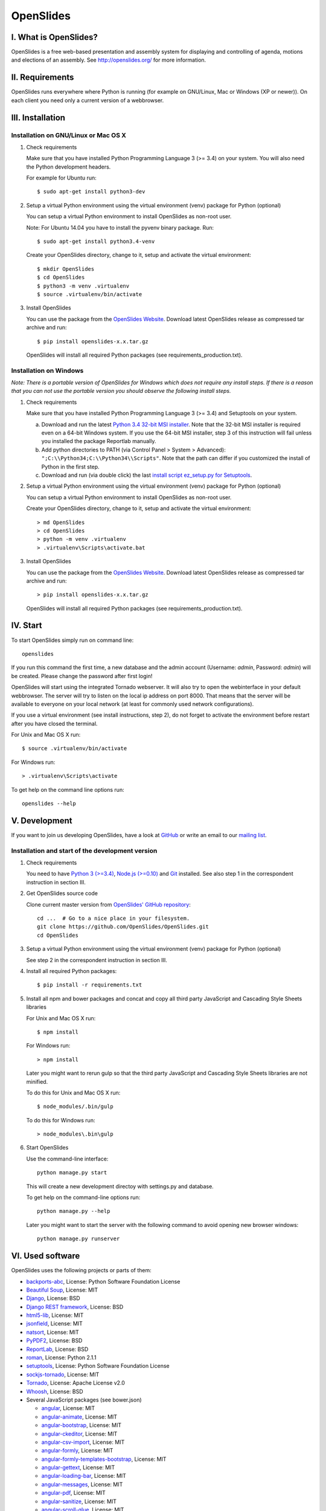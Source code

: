 ============
 OpenSlides
============

I. What is OpenSlides?
======================

OpenSlides is a free web-based presentation and assembly system for
displaying and controlling of agenda, motions and elections of an assembly.
See http://openslides.org/ for more information.


II. Requirements
================

OpenSlides runs everywhere where Python is running (for example on
GNU/Linux, Mac or Windows (XP or newer)). On each client you need only a
current version of a webbrowser.


III. Installation
=================

Installation on GNU/Linux or Mac OS X
-------------------------------------

1. Check requirements

   Make sure that you have installed Python Programming Language 3 (>= 3.4)
   on your system. You will also need the Python development headers.

   For example for Ubuntu run::

       $ sudo apt-get install python3-dev

2. Setup a virtual Python environment using the virtual environment (venv)
   package for Python (optional)

   You can setup a virtual Python environment to install OpenSlides as
   non-root user.

   Note: For Ubuntu 14.04 you have to install the pyvenv binary package. Run::

       $ sudo apt-get install python3.4-venv

   Create your OpenSlides directory, change to it, setup and activate the
   virtual environment::

       $ mkdir OpenSlides
       $ cd OpenSlides
       $ python3 -m venv .virtualenv
       $ source .virtualenv/bin/activate

3. Install OpenSlides

   You can use the package from the `OpenSlides Website
   <http://openslides.org/download/>`_. Download latest OpenSlides release
   as compressed tar archive and run::

       $ pip install openslides-x.x.tar.gz

   OpenSlides will install all required Python packages (see
   requirements_production.txt).


Installation on Windows
-----------------------

*Note: There is a portable version of OpenSlides for Windows which does not
require any install steps. If there is a reason that you can not use the
portable version you should observe the following install steps.*

1. Check requirements

   Make sure that you have installed Python Programming Language 3 (>= 3.4)
   and Setuptools on your system.

   a. Download and run the latest `Python 3.4 32-bit MSI installer
      <https://www.python.org/downloads/windows/>`_. Note
      that the 32-bit MSI installer is required even on a 64-bit Windows
      system. If you use the 64-bit MSI installer, step 3 of this
      instruction will fail unless you installed the package Reportlab
      manually.

   b. Add python directories to PATH (via Control Panel > System >
      Advanced): ``";C:\\Python34;C:\\Python34\\Scripts"``. Note that the path
      can differ if you customized the install of Python in the first step.

   c. Download and run (via double click) the last `install script
      ez_setup.py for Setuptools
      <https://pypi.python.org/pypi/setuptools/#installation-instructions>`_.

2. Setup a virtual Python environment using the virtual environment (venv)
   package for Python (optional)

   You can setup a virtual Python environment to install OpenSlides as
   non-root user.

   Create your OpenSlides directory, change to it, setup and activate the
   virtual environment::

       > md OpenSlides
       > cd OpenSlides
       > python -m venv .virtualenv
       > .virtualenv\Scripts\activate.bat

3. Install OpenSlides

   You can use the package from the `OpenSlides Website
   <http://openslides.org/download/>`_. Download latest OpenSlides release
   as compressed tar archive and run::

       > pip install openslides-x.x.tar.gz

   OpenSlides will install all required Python packages (see
   requirements_production.txt).


IV. Start
=========

To start OpenSlides simply run on command line::

    openslides

If you run this command the first time, a new database and the admin
account (Username: `admin`, Password: `admin`) will be created. Please
change the password after first login!

OpenSlides will start using the integrated Tornado webserver. It will also
try to open the webinterface in your default webbrowser. The server will
try to listen on the local ip address on port 8000. That means that the
server will be available to everyone on your local network (at least for
commonly used network configurations).

If you use a virtual environment (see install instructions, step 2), do not
forget to activate the environment before restart after you have closed the
terminal.

For Unix and Mac OS X run::

    $ source .virtualenv/bin/activate

For Windows run::

    > .virtualenv\Scripts\activate

To get help on the command line options run::

    openslides --help


V. Development
==============

If you want to join us developing OpenSlides, have a look at `GitHub
<https://github.com/OpenSlides/OpenSlides/>`_ or write an email to our
`mailing list <http://openslides.org/contact/>`_.


Installation and start of the development version
-------------------------------------------------

1. Check requirements

   You need to have `Python 3 (>=3.4) <https://www.python.org/>`_, `Node.js
   (>=0.10) <https://nodejs.org/>`_ and `Git <http://git-scm.com/>`_
   installed. See also step 1 in the correspondent instruction in section
   III.

2. Get OpenSlides source code

   Clone current master version from `OpenSlides' GitHub repository
   <https://github.com/OpenSlides/OpenSlides/>`_::

       cd ...  # Go to a nice place in your filesystem.
       git clone https://github.com/OpenSlides/OpenSlides.git
       cd OpenSlides

3. Setup a virtual Python environment using the virtual environment (venv)
   package for Python (optional)

   See step 2 in the correspondent instruction in section III.

4. Install all required Python packages::

       $ pip install -r requirements.txt

5. Install all npm and bower packages and concat and copy all third party
   JavaScript and Cascading Style Sheets libraries

   For Unix and Mac OS X run::

       $ npm install

   For Windows run::

       > npm install

   Later you might want to rerun gulp so that the third party JavaScript
   and Cascading Style Sheets libraries are not minified.

   To do this for Unix and Mac OS X run::

       $ node_modules/.bin/gulp

   To do this for Windows run::

       > node_modules\.bin\gulp

6. Start OpenSlides

   Use the command-line interface::

       python manage.py start

   This will create a new development directoy with settings.py and database.

   To get help on the command-line options run::

       python manage.py --help

   Later you might want to start the server with the following command to
   avoid opening new browser windows::

       python manage.py runserver


VI. Used software
=================

OpenSlides uses the following projects or parts of them:

* `backports-abc <https://github.com/cython/backports_abc>`_,
  License: Python Software Foundation License

* `Beautiful Soup <http://www.crummy.com/software/BeautifulSoup/>`_,
  License: MIT

* `Django <https://www.djangoproject.com>`_, License: BSD

* `Django REST framework <http://www.django-rest-framework.org>`_, License: BSD

* `html5-lib <https://github.com/html5lib/html5lib-python>`_, License: MIT

* `jsonfield <https://github.com/bradjasper/django-jsonfield/>`_, License: MIT

* `natsort <https://github.com/SethMMorton/natsort/>`_, License: MIT

* `PyPDF2 <http://mstamy2.github.io/PyPDF2/>`_, License: BSD

* `ReportLab <http://www.reportlab.com/software/opensource/rl-toolkit/>`_,
  License: BSD

* `roman <https://pypi.python.org/pypi/roman>`_, License: Python 2.1.1

* `setuptools <https://pypi.python.org/pypi/setuptools>`_,
  License: Python Software Foundation License

* `sockjs-tornado <https://github.com/mrjoes/sockjs-tornado>`_,
  License: MIT

* `Tornado <http://www.tornadoweb.org/en/stable/>`_, License: Apache
  License v2.0

* `Whoosh <https://bitbucket.org/mchaput/whoosh/wiki/Home>`_, License: BSD

* Several JavaScript packages (see bower.json)

  * `angular <https://angularjs.org>`_, License: MIT
  * `angular-animate <https://github.com/angular/bower-angular-animate>`_, License: MIT
  * `angular-bootstrap <https://angular-ui.github.io/bootstrap>`_, License: MIT
  * `angular-ckeditor <https://github.com/lemonde/angular-ckeditor>`_, License: MIT
  * `angular-csv-import <https://github.com/cybadave/angular-csv-import>`_, License: MIT
  * `angular-formly <http://angular-formly.com/>`_, License: MIT
  * `angular-formly-templates-bootstrap <http://angular-formly.com/>`_, License: MIT
  * `angular-gettext <https://angular-gettext.rocketeer.be/>`_, License: MIT
  * `angular-loading-bar <https://chieffancypants.github.io/angular-loading-bar/>`_, License: MIT
  * `angular-messages <https://github.com/angular/bower-angular-messages>`_, License: MIT
  * `angular-pdf <http://github.com/sayanee/angularjs-pdf>`_, License: MIT
  * `angular-sanitize <https://github.com/angular/bower-angular-sanitize>`_, License: MIT
  * `angular-scroll-glue <https://github.com/Luegg/angularjs-scroll-glue>`_, License: MIT
  * `angular-ui-router <http://angular-ui.github.io/ui-router>`_, License: MIT
  * `angular-ui-select <https://github.com/angular-ui/ui-select>`_, License: MIT
  * `angular-ui-tree <https://github.com/JimLiu/angular-ui-tree>`_, License: MIT
  * `api-check <https://github.com/kentcdodds/apiCheck.js>`_, License: MIT
  * `bootbox <http://bootboxjs.com/>`_, License: MIT
  * `bootstrap <http://getbootstrap.com>`_, License: MIT
  * `bootstrap-css-only <http://getbootstrap.com>`_, License: MIT
  * `ckeditor <http://ckeditor.com>`_, License: For licensing, see LICENSE.md or http://ckeditor.com/license.
  * `font-awesome-bower <https://github.com/interval-braining/font-awesome-bower>`_, License: MIT
  * `jquery <https://jquery.com>`_, License: MIT
  * `jquery.cookie <https://plugins.jquery.com/cookie>`_, License: MIT
  * `js-data <http://www.js-data.io>`_, License: MIT
  * `js-data-angular <http://www.js-data.io/docs/js-data-angular>`_, License: MIT
  * `js-data-http <http://www.js-data.io/docs/dshttpadapter>`_, License: MIT
  * `lodash <https://lodash.com/>`_, License: MIT
  * `ng-dialog <https://github.com/likeastore/ngDialog>`_, License: MIT
  * `ng-file-upload <https://github.com/danialfarid/ng-file-upload>`_, License: MIT
  * `ngBootbox <https://github.com/eriktufvesson/ngBootbox>`_, License: MIT
  * `open-sans-fontface <https://github.com/FontFaceKit/open-sans>`_, License: Apache License version 2.0
  * `PDF.js <https://github.com/mozilla/pdfjs-dist>`_, License: Apache License version 2.0
  * `roboto-condensed <https://github.com/davidcunningham/roboto-condensed>`_, License: Apache-2.0
  * `sockjs <https://github.com/sockjs/sockjs-client>`_, License: MIT


VII. License and authors
========================

OpenSlides is Free/Libre Open Source Software (FLOSS), and distributed under
the MIT License, see LICENSE file. The authors of OpenSlides are mentioned
in the AUTHORS file.
